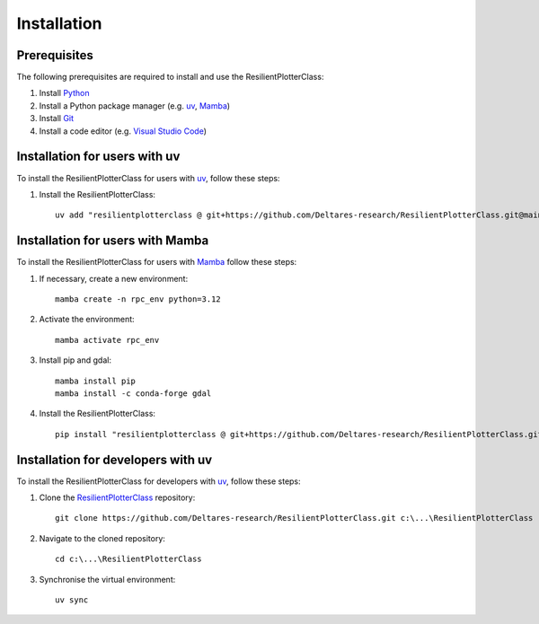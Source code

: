 Installation
============

Prerequisites
-------------

The following prerequisites are required to install and use the ResilientPlotterClass:

1. Install `Python <https://www.python.org/downloads>`__
2. Install a Python package manager (e.g. `uv <https://docs.astral.sh/uv/getting-started/installation/>`__, `Mamba <https://mamba.readthedocs.io/en/latest/installation/mamba-installation.html>`__)
3. Install `Git <https://git-scm.com/downloads>`__
4. Install a code editor (e.g. `Visual Studio Code <https://code.visualstudio.com/Download>`__)

Installation for users with uv
------------------------------

To install the ResilientPlotterClass for users with `uv <https://docs.astral.sh/uv/getting-started/installation/>`__, follow these steps:

1. Install the ResilientPlotterClass::
 
    uv add "resilientplotterclass @ git+https://github.com/Deltares-research/ResilientPlotterClass.git@main"

Installation for users with Mamba
---------------------------------

To install the ResilientPlotterClass for users with `Mamba <https://github.com/conda-forge/miniforge#mambaforge>`__ follow these steps:

1. If necessary, create a new environment::

    mamba create -n rpc_env python=3.12

2. Activate the environment::

    mamba activate rpc_env

3. Install pip and gdal::

    mamba install pip
    mamba install -c conda-forge gdal

4. Install the ResilientPlotterClass::

    pip install "resilientplotterclass @ git+https://github.com/Deltares-research/ResilientPlotterClass.git@main"

Installation for developers with uv
-----------------------------------

To install the ResilientPlotterClass for developers with `uv <https://docs.astral.sh/uv/getting-started/installation/>`__, follow these steps:

1. Clone the `ResilientPlotterClass <https://github.com/Deltares-research/ResilientPlotterClass>`__ repository::

    git clone https://github.com/Deltares-research/ResilientPlotterClass.git c:\...\ResilientPlotterClass

2. Navigate to the cloned repository::

    cd c:\...\ResilientPlotterClass

3. Synchronise the virtual environment::

    uv sync

